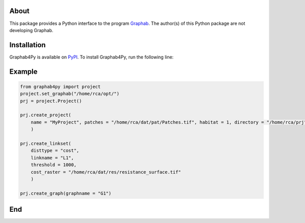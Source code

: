 =====
About
=====
This package provides a Python interface to the program `Graphab <https://sourcesup.renater.fr/www/graphab/en/home.html/>`_. The author(s) of this Python package are not developing Graphab.

============
Installation
============
Graphab4Py is available on `PyPI <https://pypi.org/project/graphab4py>`_. To install Graphab4Py, run the following line:

.. code-block:: shell
   pip install graphab4py
   

=======
Example
=======
.. code-block:: python
   
   from graphab4py import project
   project.set_graphab("/home/rca/opt/")
   prj = project.Project()
   
   prj.create_project(
       name = "MyProject", patches = "/home/rca/dat/pat/Patches.tif", habitat = 1, directory = "/home/rca/prj"
       )
   
   prj.create_linkset(
       disttype = "cost",
       linkname = "L1",
       threshold = 1000,
       cost_raster = "/home/rca/dat/res/resistance_surface.tif"
       )

   prj.create_graph(graphname = "G1")
   
===
End
===
